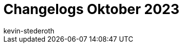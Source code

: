 = Changelogs Oktober 2023
:page-layout: overview
:author: kevin-stederoth
:sectnums!:
:page-index: false
